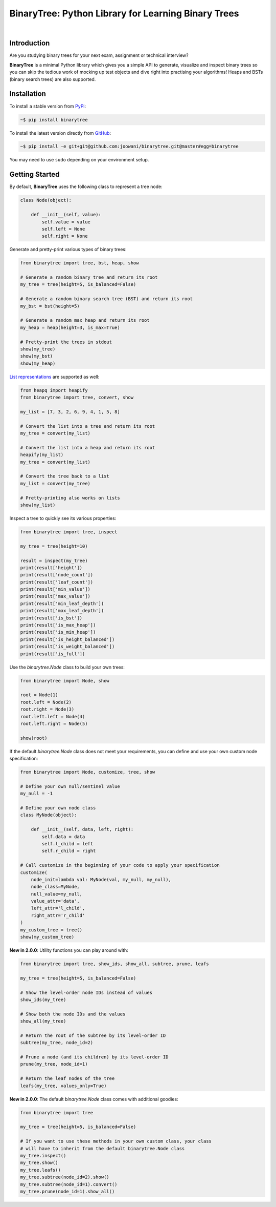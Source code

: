 BinaryTree: Python Library for Learning Binary Trees
----------------------------------------------------

.. image:: https://travis-ci.org/joowani/binarytree.svg?branch=master
    :target: https://travis-ci.org/joowani/binarytree
    :alt: Build Status

.. image:: https://badge.fury.io/py/binarytree.svg
    :target: https://badge.fury.io/py/binarytree
    :alt: Package Version

.. image:: https://img.shields.io/badge/python-2.7%2C%203.4%2C%203.5%2C%203.6-blue.svg
    :target: https://github.com/joowani/binarytree
    :alt: Python Versions

.. image:: https://coveralls.io/repos/github/joowani/binarytree/badge.svg?branch=master
    :target: https://coveralls.io/github/joowani/binarytree?branch=master
    :alt: Test Coverage

.. image:: https://img.shields.io/github/issues/joowani/binarytree.svg
    :target: https://github.com/joowani/binarytree/issues
    :alt: Issues Open

.. image:: https://img.shields.io/badge/license-MIT-blue.svg
    :target: https://raw.githubusercontent.com/joowani/binarytree/master/LICENSE
    :alt: MIT License

|

.. image:: https://user-images.githubusercontent.com/2701938/29019910-161f6cda-7b15-11e7-8bfb-49ea0a4179f9.gif
    :alt: Demo GIF

Introduction
============

Are you studying binary trees for your next exam, assignment or technical interview?

**BinaryTree** is a minimal Python library which gives you a simple API to
generate, visualize and inspect binary trees so you can skip the tedious
work of mocking up test objects and dive right into practising your algorithms!
Heaps and BSTs (binary search trees) are also supported.


Installation
============

To install a stable version from PyPi_:

.. code-block:: bash

    ~$ pip install binarytree


To install the latest version directly from GitHub_:

.. code-block:: bash

    ~$ pip install -e git+git@github.com:joowani/binarytree.git@master#egg=binarytree

You may need to use ``sudo`` depending on your environment setup.

.. _PyPi: https://pypi.python.org/pypi/binarytree
.. _GitHub: https://github.com/joowani/binarytree


Getting Started
===============

By default, **BinaryTree** uses the following class to represent a tree node:

.. code-block:: python

    class Node(object):

        def __init__(self, value):
            self.value = value
            self.left = None
            self.right = None


Generate and pretty-print various types of binary trees:

.. code-block:: python

    from binarytree import tree, bst, heap, show

    # Generate a random binary tree and return its root
    my_tree = tree(height=5, is_balanced=False)

    # Generate a random binary search tree (BST) and return its root
    my_bst = bst(height=5)

    # Generate a random max heap and return its root
    my_heap = heap(height=3, is_max=True)

    # Pretty-print the trees in stdout
    show(my_tree)
    show(my_bst)
    show(my_heap)


`List representations`_ are supported as well:

.. _List representations:
    https://en.wikipedia.org/wiki/Binary_tree#Arrays


.. code-block:: python

    from heapq import heapify
    from binarytree import tree, convert, show

    my_list = [7, 3, 2, 6, 9, 4, 1, 5, 8]

    # Convert the list into a tree and return its root
    my_tree = convert(my_list)

    # Convert the list into a heap and return its root
    heapify(my_list)
    my_tree = convert(my_list)

    # Convert the tree back to a list
    my_list = convert(my_tree)

    # Pretty-printing also works on lists
    show(my_list)


Inspect a tree to quickly see its various properties:

.. code-block:: python

    from binarytree import tree, inspect

    my_tree = tree(height=10)

    result = inspect(my_tree)
    print(result['height'])
    print(result['node_count'])
    print(result['leaf_count'])
    print(result['min_value'])
    print(result['max_value'])
    print(result['min_leaf_depth'])
    print(result['max_leaf_depth'])
    print(result['is_bst'])
    print(result['is_max_heap'])
    print(result['is_min_heap'])
    print(result['is_height_balanced'])
    print(result['is_weight_balanced'])
    print(result['is_full'])


Use the `binarytree.Node` class to build your own trees:

.. code-block:: python

    from binarytree import Node, show

    root = Node(1)
    root.left = Node(2)
    root.right = Node(3)
    root.left.left = Node(4)
    root.left.right = Node(5)

    show(root)


If the default `binarytree.Node` class does not meet your requirements, you can
define and use your own custom node specification:

.. code-block:: python

    from binarytree import Node, customize, tree, show

    # Define your own null/sentinel value
    my_null = -1

    # Define your own node class
    class MyNode(object):

        def __init__(self, data, left, right):
            self.data = data
            self.l_child = left
            self.r_child = right

    # Call customize in the beginning of your code to apply your specification
    customize(
        node_init=lambda val: MyNode(val, my_null, my_null),
        node_class=MyNode,
        null_value=my_null,
        value_attr='data',
        left_attr='l_child',
        right_attr='r_child'
    )
    my_custom_tree = tree()
    show(my_custom_tree)


**New in 2.0.0**: Utility functions you can play around with:

.. code-block:: python

    from binarytree import tree, show_ids, show_all, subtree, prune, leafs

    my_tree = tree(height=5, is_balanced=False)

    # Show the level-order node IDs instead of values
    show_ids(my_tree)

    # Show both the node IDs and the values
    show_all(my_tree)

    # Return the root of the subtree by its level-order ID
    subtree(my_tree, node_id=2)

    # Prune a node (and its children) by its level-order ID
    prune(my_tree, node_id=1)

    # Return the leaf nodes of the tree
    leafs(my_tree, values_only=True)


**New in 2.0.0**: The default `binarytree.Node` class comes with additional goodies:

.. code-block:: python

    from binarytree import tree

    my_tree = tree(height=5, is_balanced=False)

    # If you want to use these methods in your own custom class, your class
    # will have to inherit from the default binarytree.Node class
    my_tree.inspect()
    my_tree.show()
    my_tree.leafs()
    my_tree.subtree(node_id=2).show()
    my_tree.subtree(node_id=1).convert()
    my_tree.prune(node_id=1).show_all()

